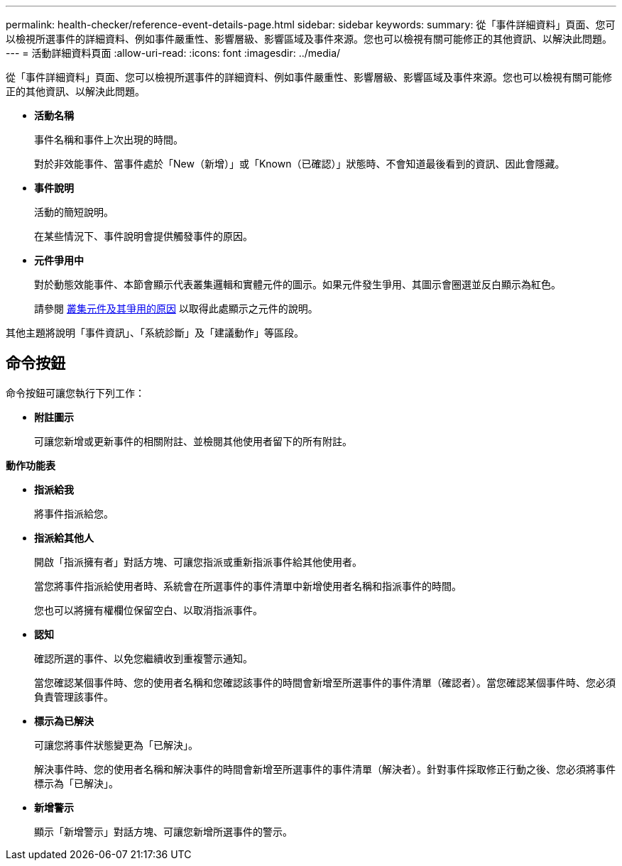 ---
permalink: health-checker/reference-event-details-page.html 
sidebar: sidebar 
keywords:  
summary: 從「事件詳細資料」頁面、您可以檢視所選事件的詳細資料、例如事件嚴重性、影響層級、影響區域及事件來源。您也可以檢視有關可能修正的其他資訊、以解決此問題。 
---
= 活動詳細資料頁面
:allow-uri-read: 
:icons: font
:imagesdir: ../media/


[role="lead"]
從「事件詳細資料」頁面、您可以檢視所選事件的詳細資料、例如事件嚴重性、影響層級、影響區域及事件來源。您也可以檢視有關可能修正的其他資訊、以解決此問題。

* *活動名稱*
+
事件名稱和事件上次出現的時間。

+
對於非效能事件、當事件處於「New（新增）」或「Known（已確認）」狀態時、不會知道最後看到的資訊、因此會隱藏。

* *事件說明*
+
活動的簡短說明。

+
在某些情況下、事件說明會提供觸發事件的原因。

* *元件爭用中*
+
對於動態效能事件、本節會顯示代表叢集邏輯和實體元件的圖示。如果元件發生爭用、其圖示會圈選並反白顯示為紅色。

+
請參閱 xref:concept-cluster-components-and-why-they-can-be-in-contention.adoc[叢集元件及其爭用的原因] 以取得此處顯示之元件的說明。



其他主題將說明「事件資訊」、「系統診斷」及「建議動作」等區段。



== 命令按鈕

命令按鈕可讓您執行下列工作：

* *附註圖示*
+
可讓您新增或更新事件的相關附註、並檢閱其他使用者留下的所有附註。



*動作功能表*

* *指派給我*
+
將事件指派給您。

* *指派給其他人*
+
開啟「指派擁有者」對話方塊、可讓您指派或重新指派事件給其他使用者。

+
當您將事件指派給使用者時、系統會在所選事件的事件清單中新增使用者名稱和指派事件的時間。

+
您也可以將擁有權欄位保留空白、以取消指派事件。

* *認知*
+
確認所選的事件、以免您繼續收到重複警示通知。

+
當您確認某個事件時、您的使用者名稱和您確認該事件的時間會新增至所選事件的事件清單（確認者）。當您確認某個事件時、您必須負責管理該事件。

* *標示為已解決*
+
可讓您將事件狀態變更為「已解決」。

+
解決事件時、您的使用者名稱和解決事件的時間會新增至所選事件的事件清單（解決者）。針對事件採取修正行動之後、您必須將事件標示為「已解決」。

* *新增警示*
+
顯示「新增警示」對話方塊、可讓您新增所選事件的警示。


